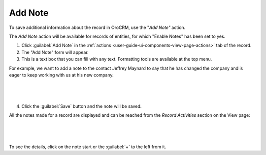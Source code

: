 .. _user-guide-add-note:

Add Note
========

To save additional information about the record in OroCRM, use the "*Add Note"* action.

The *Add Note* action will be available for records of entities, for which "Enable Notes" has been 
set to yes.

1. Click :guilabel:`Add Note` in the :ref:`actions <user-guide-ui-components-view-page-actions>` tab of the record.

2. The "Add Note" form will appear.

3. This is a text box that you can fill with any text. Formatting tools are available at the top menu.

For example, we want to add a note to the contact Jeffrey Maynard to say that he has changed the company and is eager 
to keep working with us at his new company.

      |
  
.. image:: ../img/activities/add_note_ex.png  

|

4. Click the :guilabel:`Save` button and the note will be saved.

All the notes made for a record are displayed and can be reached from the *Record Activities* section on the 
View page:

      |
  
.. image:: ../img/activities/add_note_view.png

|

To see the details, click on the note start or the :guilabel:`+` to the left from it.